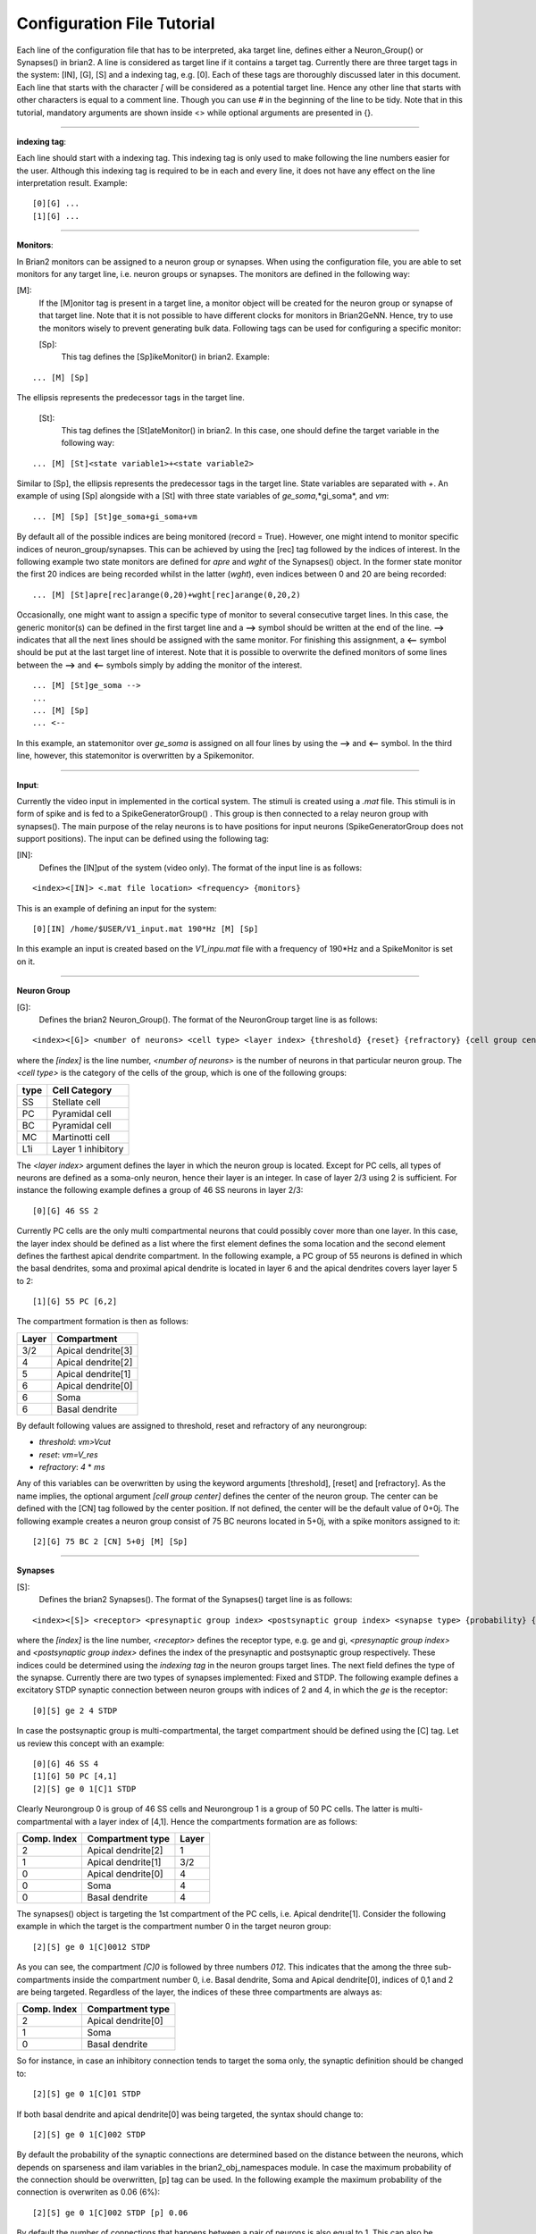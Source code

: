 .. _config_file:

Configuration File Tutorial
===========================

Each line of the configuration file that has to be interpreted, aka target line, defines either a Neuron_Group() or Synapses() in brian2. A line is considered as target line if it contains a target tag. Currently there are three target tags in the system: [IN], [G], [S] and a indexing tag, e.g. [0]. Each of these tags are thoroughly discussed later in this document. Each line that starts with the character *[* will be considered as a potential target line. Hence any other line that starts with other characters is equal to a comment line. Though you can use *#* in the beginning of the line to be tidy. Note that in this tutorial, mandatory arguments are shown inside <> while optional arguments are presented in {}. 

-----------------

**indexing tag**: 

Each line should start with a indexing tag. This indexing tag is only used to make following the line numbers easier for the user. Although this indexing tag is required to be in each and every line, it does not have any effect on the line interpretation result. Example: 

::

	[0][G] ...  
	[1][G] ...  

----------------

**Monitors**: 

In Brian2 monitors can be assigned to a neuron group or synapses. When using the configuration file, you are able to set monitors for any target line, i.e. neuron groups or synapses. The monitors are defined in the following way: 

[M]: 
 If the [M]onitor tag is present in a target line, a monitor object will be created for the neuron group or synapse of that target line. Note that it is not possible to have different clocks for monitors in Brian2GeNN. Hence, try to use the monitors wisely to prevent generating bulk data. Following tags can be used for configuring a specific monitor: 

 [Sp]:
  This tag defines the [Sp]ikeMonitor() in brian2. Example:

::

	  ... [M] [Sp]

The ellipsis represents the predecessor tags in the target line. 

 [St]:
  This tag defines the [St]ateMonitor() in brian2. In this case, one should define the target variable in the following way: 

::

	... [M] [St]<state variable1>+<state variable2> 


Similar to [Sp], the ellipsis represents the predecessor tags in the target line. State variables are separated with *+*. An example of using [Sp] alongside with a [St] with three state variables of *ge_soma*,*gi_soma*, and *vm*:

::

	... [M] [Sp] [St]ge_soma+gi_soma+vm

By default all of the possible indices are being monitored (record = True). However, one might intend to monitor specific indices of neuron_group/synapses. This can be achieved by using the [rec] tag followed by the indices of interest. In the following example two state monitors are defined for *apre* and *wght* of the Synapses() object. In the former state monitor the first 20 indices are being recorded whilst in the latter (*wght*), even indices between 0 and 20 are being recorded:

::

	... [M] [St]apre[rec]arange(0,20)+wght[rec]arange(0,20,2)

Occasionally, one might want to assign a specific type of monitor to several consecutive target lines. In this case, the generic monitor(s) can be defined in the first target line and a **-->** symbol should be written at the end of the line. **-->** indicates that all the next lines should be assigned with the same monitor. For finishing this assignment, a **<--** symbol should be put at the last target line of interest. Note that it is possible to overwrite the defined monitors of some lines between the **-->** and **<--** symbols simply by adding the monitor of the interest. 

::

	... [M] [St]ge_soma -->
	... 
	... [M] [Sp] 
	... <--

In this example, an statemonitor over *ge_soma* is assigned on all four lines by using the **-->** and **<--** symbol. In the third line, however, this statemonitor is overwritten by a Spikemonitor. 

--------------------

**Input**:


Currently the video input in implemented in the cortical system. The stimuli is created using a *.mat* file. This stimuli is in form of spike and is fed to a SpikeGeneratorGroup() . This group is then connected to a relay neuron group with synapses(). The main purpose of the relay neurons is to have positions for input neurons (SpikeGeneratorGroup does not support positions). The input can be defined using the following tag: 

[IN]: 
 Defines the [IN]put of the system (video only). The format of the input line is as follows: 

::

	<index><[IN]> <.mat file location> <frequency> {monitors}

This is an example of defining an input for the system: 

::

	[0][IN] /home/$USER/V1_input.mat 190*Hz [M] [Sp]

In this example an input is created based on the *V1_inpu.mat* file with a frequency of 190*Hz and a SpikeMonitor is set on it.

------------------------

**Neuron Group**

[G]: 
 Defines the brian2 Neuron_Group(). The format of the NeuronGroup target line is as follows:

::

	 <index><[G]> <number of neurons> <cell type> <layer index> {threshold} {reset} {refractory} {cell group center} {monitors}

where the *[index]* is the line number, *<number of neurons>* is the number of neurons in that particular neuron group. The *<cell type>* is the category of the cells of the group, which is one of the following groups: 

+------+-------------------+
| type | Cell  Category    | 
+======+===================+
| SS   | Stellate cell     |
+------+-------------------+
| PC   | Pyramidal cell    |
+------+-------------------+
| BC   | Pyramidal cell    |
+------+-------------------+
| MC   | Martinotti cell   |
+------+-------------------+
| L1i  | Layer 1 inhibitory|
+------+-------------------+

The *<layer index>* argument defines the layer in which the neuron group is located. Except for PC cells, all types of neurons are defined as a soma-only neuron, hence their layer is an integer. In case of layer 2/3 using 2 is sufficient. For instance the following example defines a group of 46 SS neurons in layer 2/3: 

::

	[0][G] 46 SS 2 


Currently PC cells are the only multi compartmental neurons that could possibly cover more than one layer. In this case, the layer index should be defined as a list where the first element defines the soma location and the second element defines the farthest apical dendrite compartment. In the following example, a PC group of 55 neurons is defined in which the basal dendrites, soma and proximal apical dendrite is located in layer 6 and the apical dendrites covers layer layer 5 to 2: 

::

	[1][G] 55 PC [6,2]

The compartment formation is then as follows: 

+------+-------------------+
| Layer| Compartment       | 
+======+===================+
|  3/2 | Apical dendrite[3]|
+------+-------------------+
|  4   | Apical dendrite[2]|
+------+-------------------+
| 5    | Apical dendrite[1]|
+------+-------------------+
| 6    |Apical dendrite[0] |
+------+-------------------+
| 6    |         Soma      |
+------+-------------------+
| 6    | Basal dendrite    |
+------+-------------------+

By default following values are assigned to threshold, reset and refractory of any neurongroup: 

- *threshold*: *vm>Vcut*
- *reset*: *vm=V_res*
- *refractory*: *4* * *ms*

Any of this variables can be overwritten by using the keyword arguments [threshold], [reset] and [refractory]. As the name implies, the optional argument *[cell group center]* defines the center of the neuron group. The center can be defined with the [CN] tag followed by the center position.  If not defined, the center will be the default value of 0+0j. The following example creates a neuron group consist of 75 BC neurons located in 5+0j, with a spike monitors assigned to it: 

::

	[2][G] 75 BC 2 [CN] 5+0j [M] [Sp]

---------------------

**Synapses**

[S]:
 Defines the brian2 Synapses(). The format of the Synapses() target line is as follows: 

::

	<index><[S]> <receptor> <presynaptic group index> <postsynaptic group index> <synapse type> {probability} {number of connections} {monitors}

where the *[index]* is the line number, *<receptor>* defines the receptor type, e.g. ge and gi, *<presynaptic group index>* and *<postsynaptic group index>* defines the index of the presynaptic and postsynaptic group respectively. These indices could be determined using the *indexing tag* in the neuron groups target lines. The next field defines the type of the synapse. Currently there are two types of synapses implemented: Fixed and STDP. The following example defines a excitatory STDP synaptic connection between neuron groups with indices of 2 and 4, in which the *ge* is the receptor: 

::

	[0][S] ge 2 4 STDP 

In case the postsynaptic group is multi-compartmental, the target compartment should be defined using the [C] tag. Let us review this concept with an example: 

::

	[0][G] 46 SS 4
	[1][G] 50 PC [4,1]
	[2][S] ge 0 1[C]1 STDP

Clearly Neurongroup 0 is group of 46 SS cells and Neurongroup 1 is a group of 50 PC cells. The latter is multi-compartmental with a layer index of [4,1]. Hence the compartments formation are as follows: 

+------+-------------------+------+
| Comp.| Compartment  type |      |
| Index|                   | Layer| 
+======+===================+======+
|  2   | Apical dendrite[2]| 1    |
+------+-------------------+------+
| 1    | Apical dendrite[1]|3/2   |
+------+-------------------+------+
| 0    |Apical dendrite[0] | 4    |
+------+-------------------+------+
| 0    |         Soma      | 4    |
+------+-------------------+------+
| 0    | Basal dendrite    | 4    |
+------+-------------------+------+


The synapses() object is targeting the 1st compartment of the PC cells, i.e.  Apical dendrite[1]. Consider the following example in which the target is the compartment number 0 in the target neuron group:


::

	[2][S] ge 0 1[C]0012 STDP


As you can see, the compartment *[C]0* is followed by three numbers *012*. This indicates that the among the three sub-compartments inside the compartment number 0, i.e. Basal dendrite, Soma and Apical dendrite[0], indices of 0,1 and 2 are being targeted. Regardless of the layer, the indices of these three compartments are always as:

+------+-------------------+
| Comp.| Compartment  type |
| Index|                   |
+======+===================+
| 2    |Apical dendrite[0] |
+------+-------------------+
| 1    |         Soma      |
+------+-------------------+
| 0    | Basal dendrite    |
+------+-------------------+

So for instance, in case an inhibitory connection tends to target the soma only, the synaptic definition should be changed to:


::

	[2][S] ge 0 1[C]01 STDP


If both basal dendrite and apical dendrite[0] was being targeted, the syntax should change to: 


::

	[2][S] ge 0 1[C]002 STDP

By default the probability of the synaptic connections are determined based on the distance between the neurons, which depends on sparseness and ilam variables in the brian2_obj_namespaces module. In case the maximum probability of the connection should be overwritten, [p] tag can be used. In the following example the maximum probability of the connection is overwriten as 0.06 (6%): 

::

	[2][S] ge 0 1[C]002 STDP [p] 0.06

By default the number of connections that happens between a pair of neurons is also equal to 1. This can also be overwritten to another integer value by using the [n] tag. So, for having a probability of 6% over 3 connection per pair of neuron: 

::

	[2][S] ge 0 1[C]002 STDP [p] 0.06 [n] 3 





